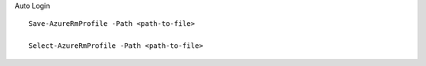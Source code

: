 
Auto Login

::

 Save-AzureRmProfile -Path <path-to-file>

 Select-AzureRmProfile -Path <path-to-file>
